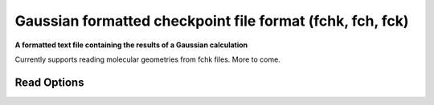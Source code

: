 Gaussian formatted checkpoint file format (fchk, fch, fck)
==========================================================

**A formatted text file containing the results of a Gaussian calculation**

Currently supports reading molecular geometries from fchk files. More to come.



Read Options
~~~~~~~~~~~~

.. cmdoption:: s

  Single bonds only

.. cmdoption:: b

  No bond perception
